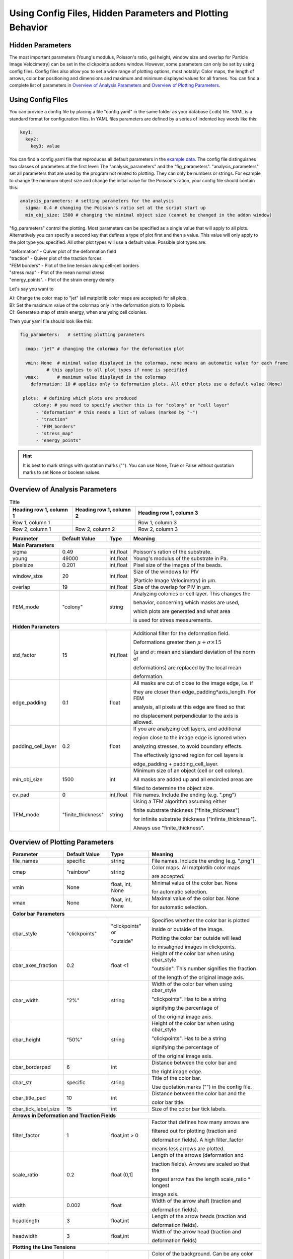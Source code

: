 Using Config Files, Hidden Parameters and Plotting Behavior
==========================================================================

Hidden Parameters
-------------------

The most important parameters (Young's modulus, Poisson's ratio, gel height, window size and overlap for Particle
Image Velocimetry) can be set in the clickpoints addons window. However, some parameters can only
be set by using config files. Config files also allow you to set a wide range of plotting options, most notably:
Color maps, the length of arrows, color bar positioning and dimensions and maximum and minimum
displayed values for all frames. You can find a complete list of parameters in `Overview of Analysis Parameters`_
and `Overview of Plotting Parameters`_.

Using Config Files
-------------------
You can provide a config file by placing a file "config.yaml" in the same folder as your database
(.cdb) file. YAML is a standard format for configuration files. In YAML files parameters are defined by
a series of indented key words like this:

.. code-block:: yaml

    key1:
      key2:
        key3: value


You can find a config.yaml file that reproduces all default parameters in the
`example data <https://github.com/fabrylab/example_data_for_pyTFM/archive/master.zip>`__.
The config file distinguishes two classes of parameters at the first level:
The "analysis_parameters" and the "fig_parameters". "analysis_parameters" set all parameters that are used
by the program not related to plotting.
They can only be numbers or strings. For example to change the minimum object size and change the
initial value for the Poisson's ration, your config
file should contain this:

.. code-block:: yaml

    analysis_parameters: # setting parameters for the analysis
      sigma: 0.4 # changing the Poisson's ratio set at the script start up
      min_obj_size: 1500 # changing the minimal object size (cannot be changed in the addon window)


"fig_parameters" control the plotting. Most parameters can be
specified as a single value that will apply to all plots. Alternatively you can specify a second key that
defines a type of plot first and then a value. This value will only apply to the plot type you specified. All other
plot types will use a default value. Possible plot types are:

| "deformation"    - Quiver plot of the deformation field
| "traction" - Quiver plot of the traction forces
| "FEM borders" - Plot of the line tension along cell-cell borders
| "stress map"  -  Plot of the mean normal stress
| "energy_points". - Plot of the strain energy density

Let's say you want to

| A): Change the color map to "jet" (all matplotlib color maps are accepted) for all plots.
| B): Set the maximum value of the colormap only in the deformation plots to 10 pixels.
| C): Generate a map of strain energy, when analysing cell colonies.

Then your yaml file should look like this:

.. code-block:: yaml

    fig_parameters:   # setting plotting parameters

      cmap: "jet" # changing the colormap for the deformation plot

      vmin: None  # minimal value displayed in the colormap, none means an automatic value for each frame
              # this applies to all plot types if none is specified
      vmax:       # maximum value displayed in the colormap
        deformation: 10 # applies only to deformation plots. All other plots use a default value (None)

     plots:  # defining which plots are produced
         colony: # you need to specify whether this is for "colony" or "cell layer"
          - "deformation" # this needs a list of values (marked by "-")
          - "traction"
          - "FEM_borders"
          - "stress_map"
          - "energy_points"

.. hint::
    It is best to mark strings with quotation marks (""). You can use None, True or False
    without quotation marks to set None or boolean values.


Overview of Analysis Parameters
---------------------------------

.. list-table:: Title
   :widths: 25 25 50
   :header-rows: 1

   * - Heading row 1, column 1
     - Heading row 1, column 2
     - Heading row 1, column 3
   * - Row 1, column 1
     -
     - Row 1, column 3
   * - Row 2, column 1
     - Row 2, column 2
     - Row 2, column 3

+---------------------+--------------------+--------------------+----------------------------------------------------------+
|Parameter            |    Default Value   |   Type             |          Meaning                                         |
+=====================+====================+====================+==========================================================+
| **Main Parameters**                                                                                                      |
+---------------------+--------------------+--------------------+----------------------------------------------------------+
| sigma               | 0.49               | int,float          | Poisson's ration of the substrate.                       |
+---------------------+--------------------+--------------------+----------------------------------------------------------+
| young               | 49000              | int,float          | Young's modulus of the substrate in Pa.                  |
+---------------------+--------------------+--------------------+----------------------------------------------------------+
| pixelsize           | 0.201              | int,float          | Pixel size of the images of the beads.                   |
+---------------------+--------------------+--------------------+----------------------------------------------------------+
| window_size         | 20                 | int,float          |Size of the windows for PIV                               |
|                     |                    |                    |                                                          |
|                     |                    |                    |(Particle Image Velocimetry) in µm.                       |
+---------------------+--------------------+--------------------+----------------------------------------------------------+
| overlap             | 19                 | int,float          | Size of the overlap for PIV in µm.                       |
+---------------------+--------------------+--------------------+----------------------------------------------------------+
| FEM_mode            | "colony"           | string             | Analyzing colonies or cell layer. This changes the       |
|                     |                    |                    |                                                          |
|                     |                    |                    | behavior, concerning which masks are used,               |
|                     |                    |                    |                                                          |
|                     |                    |                    | which plots are generated and what area                  |
|                     |                    |                    |                                                          |
|                     |                    |                    | is used for stress measurements.                         |
+---------------------+--------------------+--------------------+----------------------------------------------------------+
| **Hidden Parameters**                                                                                                    |
+---------------------+--------------------+--------------------+----------------------------------------------------------+
| std_factor          | 15                 | int,float          | Additional filter for the deformation field.             |
|                     |                    |                    |                                                          |
|                     |                    |                    | Deformations greater then                                |
|                     |                    |                    | :math:`\mu+\sigma \times 15`                             |
|                     |                    |                    |                                                          |
|                     |                    |                    | (:math:`µ` and :math:`\sigma`:                           |
|                     |                    |                    | mean  and  standard deviation of the norm of             |
|                     |                    |                    |                                                          |
|                     |                    |                    | deformations) are replaced by the local mean             |
|                     |                    |                    |                                                          |
|                     |                    |                    | deformation.                                             |
+---------------------+--------------------+--------------------+----------------------------------------------------------+
| edge_padding        | 0.1                | float              | All masks are cut of close to the image edge, i.e. if    |
|                     |                    |                    |                                                          |
|                     |                    |                    | they are closer then edge_padding*axis_length. For FEM   |
|                     |                    |                    |                                                          |
|                     |                    |                    | analysis, all pixels at this edge are fixed so that      |
|                     |                    |                    |                                                          |
|                     |                    |                    | no displacement perpendicular to the axis is allowed.    |
+---------------------+--------------------+--------------------+----------------------------------------------------------+
| padding_cell_layer  | 0.2                | float              | If you are analyzing cell layers, and additional         |
|                     |                    |                    |                                                          |
|                     |                    |                    | region close to the image edge is ignored when           |
|                     |                    |                    |                                                          |
|                     |                    |                    | analyzing stresses, to avoid boundary effects.           |
|                     |                    |                    |                                                          |
|                     |                    |                    | The effectively ignored region for cell layers is        |
|                     |                    |                    |                                                          |
|                     |                    |                    | edge_padding + padding_cell_layer.                       |
+---------------------+--------------------+--------------------+----------------------------------------------------------+
| min_obj_size        | 1500               | int                | Minimum size of an object (cell or cell colony).         |
|                     |                    |                    |                                                          |
|                     |                    |                    | All masks are added up and all encircled areas are       |
|                     |                    |                    |                                                          |
|                     |                    |                    | filled to determine the object size.                     |
+---------------------+--------------------+--------------------+----------------------------------------------------------+
| cv_pad              | 0                  | int,float          | File names. Include the ending (e.g. ".png")             |
+---------------------+--------------------+--------------------+----------------------------------------------------------+
| TFM_mode            | "finite_thickness" | string             | Using a TFM algorithm assuming either                    |
|                     |                    |                    |                                                          |
|                     |                    |                    | finite substrate thickness ("finite_thickness")          |
|                     |                    |                    |                                                          |
|                     |                    |                    | for infinite substrate thickness ("infinte_thickness").  |
|                     |                    |                    |                                                          |
|                     |                    |                    | Always use "finite_thickness".                           |
+---------------------+--------------------+--------------------+----------------------------------------------------------+



.. _OverviewofPlottingParameters:

Overview of Plotting Parameters
---------------------------------

+---------------------+--------------------+--------------------+----------------------------------------------------------+
|Parameter            |    Default Value   |   Type             |          Meaning                                         |
+=====================+====================+====================+==========================================================+
| file_names          |     specific       | string             | File names. Include the ending (e.g. ".png")             |
+---------------------+--------------------+--------------------+----------------------------------------------------------+
| cmap                |     "rainbow"      | string             | Color maps. All matplotlib color maps                    |
|                     |                    |                    |                                                          |
|                     |                    |                    | are accepted.                                            |
+---------------------+--------------------+--------------------+----------------------------------------------------------+
| vmin                |     None           | float, int, None   | Minimal value of the color bar. None                     |
|                     |                    |                    |                                                          |
|                     |                    |                    | for automatic selection.                                 |
+---------------------+--------------------+--------------------+----------------------------------------------------------+
| vmax                |     None           | float, int, None   | Maximal value of the color bar. None                     |
|                     |                    |                    |                                                          |
|                     |                    |                    | for automatic selection.                                 |
+---------------------+--------------------+--------------------+----------------------------------------------------------+
| **Color bar Parameters**                                                                                                 |
+---------------------+--------------------+--------------------+----------------------------------------------------------+
| cbar_style          |    "clickpoints"   | "clickpoints" or   | Specifies whether the color bar is plotted               |
|                     |                    |                    |                                                          |
|                     |                    | "outside"          | inside or outside of the image.                          |
|                     |                    |                    |                                                          |
|                     |                    |                    | Plotting the color bar outside will lead                 |
|                     |                    |                    |                                                          |
|                     |                    |                    | to misaligned images in clickpoints.                     |
+---------------------+--------------------+--------------------+----------------------------------------------------------+
| cbar_axes_fraction  |    0.2             | float <1           | Height of the color bar when using cbar_style            |
|                     |                    |                    |                                                          |
|                     |                    |                    | "outside". This number signifies the fraction            |
|                     |                    |                    |                                                          |
|                     |                    |                    | of the length of the original image axis.                |
+---------------------+--------------------+--------------------+----------------------------------------------------------+
| cbar_width          |    "2%"            | string             | Width of the color bar when using cbar_style             |
|                     |                    |                    |                                                          |
|                     |                    |                    | "clickpoints". Has to be a string                        |
|                     |                    |                    |                                                          |
|                     |                    |                    | signifying the percentage of                             |
|                     |                    |                    |                                                          |
|                     |                    |                    | of the original image axis.                              |
+---------------------+--------------------+--------------------+----------------------------------------------------------+
| cbar_height         |    "50%"           | string             | Height of the color bar when using cbar_style            |
|                     |                    |                    |                                                          |
|                     |                    |                    | "clickpoints". Has to be a string                        |
|                     |                    |                    |                                                          |
|                     |                    |                    | signifying the percentage of                             |
|                     |                    |                    |                                                          |
|                     |                    |                    | of the original image axis.                              |
+---------------------+--------------------+--------------------+----------------------------------------------------------+
| cbar_borderpad      |    6               | int                | Distance between the color bar and                       |
|                     |                    |                    |                                                          |
|                     |                    |                    | the right image edge.                                    |
+---------------------+--------------------+--------------------+----------------------------------------------------------+
| cbar_str            |    specific        | string             | Title of the color bar.                                  |
|                     |                    |                    |                                                          |
|                     |                    |                    | Use quotation marks ("") in the config file.             |
+---------------------+--------------------+--------------------+----------------------------------------------------------+
| cbar_title_pad      |    10              | int                | Distance between the color bar and the                   |
|                     |                    |                    |                                                          |
|                     |                    |                    | color bar title.                                         |
+---------------------+--------------------+--------------------+----------------------------------------------------------+
| cbar_tick_label_size|    15              | int                | Size of the color bar tick labels.                       |
+---------------------+--------------------+--------------------+----------------------------------------------------------+
| **Arrows in Deformation and Traction Fields**                                                                            |
+---------------------+--------------------+--------------------+----------------------------------------------------------+
| filter_factor       |    1               | float,int > 0      | Factor that defines how many arrows are                  |
|                     |                    |                    |                                                          |
|                     |                    |                    | filtered out for plotting (traction and                  |
|                     |                    |                    |                                                          |
|                     |                    |                    | deformation fields). A high filter_factor                |
|                     |                    |                    |                                                          |
|                     |                    |                    | means less arrows are plotted.                           |
+---------------------+--------------------+--------------------+----------------------------------------------------------+
| scale_ratio         |    0.2             | float (0,1]        | Length of the arrows (deformation and                    |
|                     |                    |                    |                                                          |
|                     |                    |                    | traction fields). Arrows are scaled so that the          |
|                     |                    |                    |                                                          |
|                     |                    |                    | longest arrow has the length scale_ratio * longest       |
|                     |                    |                    |                                                          |
|                     |                    |                    | image axis.                                              |
+---------------------+--------------------+--------------------+----------------------------------------------------------+
| width               |    0.002           | float              | Width of the arrow shaft (traction and                   |
|                     |                    |                    |                                                          |
|                     |                    |                    | deformation fields).                                     |
+---------------------+--------------------+--------------------+----------------------------------------------------------+
| headlength          |    3               | float,int          | Length of the arrow heads (traction and                  |
|                     |                    |                    |                                                          |
|                     |                    |                    | deformation fields).                                     |
+---------------------+--------------------+--------------------+----------------------------------------------------------+
| headwidth           |    3               | float,int          | Width of the arrow head (traction and                    |
|                     |                    |                    |                                                          |
|                     |                    |                    | deformation fields)                                      |
+---------------------+--------------------+--------------------+----------------------------------------------------------+
| **Plotting the Line Tensions**                                                                                           |
+---------------------+--------------------+--------------------+----------------------------------------------------------+
| background_color    |    "#330033"       | string, tuple      | Color of the background. Can be any color                |
|                     |                    |                    |                                                          |
|                     |                    |                    | format accepted by matplotlib. You can use               |
|                     |                    |                    |                                                          |
|                     |                    |                    | "cmap_0" to use the color of zero in the                 |
|                     |                    |                    |                                                          |
|                     |                    |                    | colormap used for the plot.                              |
+---------------------+--------------------+--------------------+----------------------------------------------------------+
| plot_t_vecs         |    False           | bool               | Plotting the line tension vectors.                       |
+---------------------+--------------------+--------------------+----------------------------------------------------------+
| plot_n_arrows       |    False           | bool               | Plotting the normal vectors of the                       |
|                     |                    |                    |                                                          |
|                     |                    |                    | cell boundary lines.                                     |
+---------------------+--------------------+--------------------+----------------------------------------------------------+
| linewidth           |    4               | int, float         | Width of the lines representing the                      |
|                     |                    |                    |                                                          |
|                     |                    |                    | cell boundary lines.                                     |
+---------------------+--------------------+--------------------+----------------------------------------------------------+
| border_arrow_filter |    1               | int                | Filter defining how many arrows are                      |
|                     |                    |                    |                                                          |
|                     |                    |                    | plotted along the cell boundary lines.                   |
|                     |                    |                    |                                                          |
|                     |                    |                    | Only every n-th arrow is plotted, where                  |
|                     |                    |                    |                                                          |
|                     |                    |                    | n is the border_arrow_filter.                            |
+---------------------+--------------------+--------------------+----------------------------------------------------------+
| boundary_resolution |    6               | int                | Smoothness of the lines representing the                 |
|                     |                    |                    |                                                          |
|                     |                    |                    | cell boundary lines. A high boundary_resolution          |
|                     |                    |                    |                                                          |
|                     |                    |                    | means less smooth plotting. Very low values will cost    |
|                     |                    |                    |                                                          |
|                     |                    |                    | a considerable amount of computation time.               |
+---------------------+--------------------+--------------------+----------------------------------------------------------+
| **Choosing which Plots are generated**                                                                                   |
+---------------------+--------------------+--------------------+----------------------------------------------------------+
| plots               | \-"deformation"    | list               | List of plots that are produced in "colony" or           |
|                     |                    |                    |                                                          |
| colony              | \-"traction"       |                    | "cell layer" mode.                                       |
|                     |                    |                    |                                                          |
|                     | \-"FEM_borders"    |                    |                                                          |
|                     |                    |                    |                                                          |
|                     | \-"stress map"     |                    |                                                          |
+---------------------+--------------------+--------------------+                                                          |
| plots               | \-"deformation"    | list               |                                                          |
|                     |                    |                    |                                                          |
| cell layer          | \-"traction"       |                    |                                                          |
|                     |                    |                    |                                                          |
|                     | \-"FEM_borders"    |                    |                                                          |
|                     |                    |                    |                                                          |
|                     | \-"stress map"     |                    |                                                          |
|                     |                    |                    |                                                          |
|                     | \-"energy points"  |                    |                                                          |
+---------------------+--------------------+--------------------+----------------------------------------------------------+
